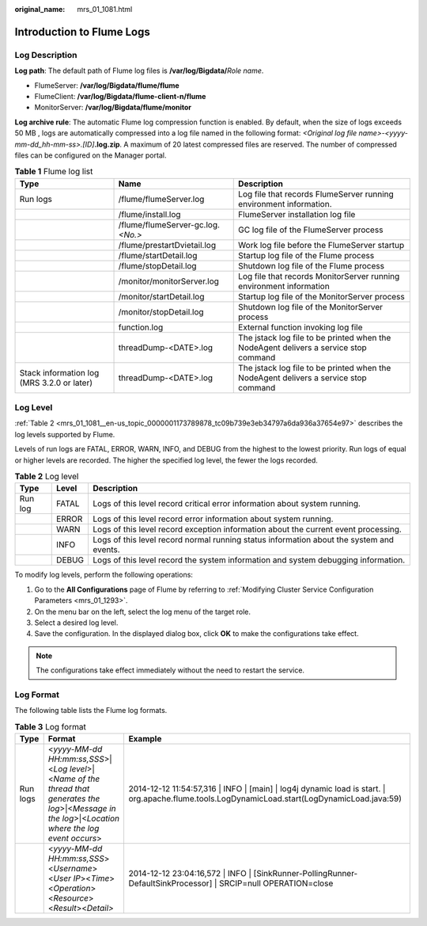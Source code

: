 :original_name: mrs_01_1081.html

.. _mrs_01_1081:

Introduction to Flume Logs
==========================

Log Description
---------------

**Log path**: The default path of Flume log files is **/var/log/Bigdata/**\ *Role name*.

-  FlumeServer: **/var/log/Bigdata/flume/flume**
-  FlumeClient: **/var/log/Bigdata/flume-client-n/flume**
-  MonitorServer: **/var/log/Bigdata/flume/monitor**

**Log archive rule**: The automatic Flume log compression function is enabled. By default, when the size of logs exceeds 50 MB , logs are automatically compressed into a log file named in the following format: *<Original log file name>-<yyyy-mm-dd_hh-mm-ss>.[ID]*\ **.log.zip**. A maximum of 20 latest compressed files are reserved. The number of compressed files can be configured on the Manager portal.

.. table:: **Table 1** Flume log list

   +--------------------------------------------+-------------------------------------+--------------------------------------------------------------------------------------+
   | Type                                       | Name                                | Description                                                                          |
   +============================================+=====================================+======================================================================================+
   | Run logs                                   | /flume/flumeServer.log              | Log file that records FlumeServer running environment information.                   |
   +--------------------------------------------+-------------------------------------+--------------------------------------------------------------------------------------+
   |                                            | /flume/install.log                  | FlumeServer installation log file                                                    |
   +--------------------------------------------+-------------------------------------+--------------------------------------------------------------------------------------+
   |                                            | /flume/flumeServer-gc.log.\ *<No.>* | GC log file of the FlumeServer process                                               |
   +--------------------------------------------+-------------------------------------+--------------------------------------------------------------------------------------+
   |                                            | /flume/prestartDvietail.log         | Work log file before the FlumeServer startup                                         |
   +--------------------------------------------+-------------------------------------+--------------------------------------------------------------------------------------+
   |                                            | /flume/startDetail.log              | Startup log file of the Flume process                                                |
   +--------------------------------------------+-------------------------------------+--------------------------------------------------------------------------------------+
   |                                            | /flume/stopDetail.log               | Shutdown log file of the Flume process                                               |
   +--------------------------------------------+-------------------------------------+--------------------------------------------------------------------------------------+
   |                                            | /monitor/monitorServer.log          | Log file that records MonitorServer running environment information                  |
   +--------------------------------------------+-------------------------------------+--------------------------------------------------------------------------------------+
   |                                            | /monitor/startDetail.log            | Startup log file of the MonitorServer process                                        |
   +--------------------------------------------+-------------------------------------+--------------------------------------------------------------------------------------+
   |                                            | /monitor/stopDetail.log             | Shutdown log file of the MonitorServer process                                       |
   +--------------------------------------------+-------------------------------------+--------------------------------------------------------------------------------------+
   |                                            | function.log                        | External function invoking log file                                                  |
   +--------------------------------------------+-------------------------------------+--------------------------------------------------------------------------------------+
   |                                            | threadDump-<DATE>.log               | The jstack log file to be printed when the NodeAgent delivers a service stop command |
   +--------------------------------------------+-------------------------------------+--------------------------------------------------------------------------------------+
   | Stack information log (MRS 3.2.0 or later) | threadDump-<DATE>.log               | The jstack log file to be printed when the NodeAgent delivers a service stop command |
   +--------------------------------------------+-------------------------------------+--------------------------------------------------------------------------------------+

Log Level
---------

:ref:`Table 2 <mrs_01_1081__en-us_topic_0000001173789878_tc09b739e3eb34797a6da936a37654e97>` describes the log levels supported by Flume.

Levels of run logs are FATAL, ERROR, WARN, INFO, and DEBUG from the highest to the lowest priority. Run logs of equal or higher levels are recorded. The higher the specified log level, the fewer the logs recorded.

.. _mrs_01_1081__en-us_topic_0000001173789878_tc09b739e3eb34797a6da936a37654e97:

.. table:: **Table 2** Log level

   +---------+-------+------------------------------------------------------------------------------------------+
   | Type    | Level | Description                                                                              |
   +=========+=======+==========================================================================================+
   | Run log | FATAL | Logs of this level record critical error information about system running.               |
   +---------+-------+------------------------------------------------------------------------------------------+
   |         | ERROR | Logs of this level record error information about system running.                        |
   +---------+-------+------------------------------------------------------------------------------------------+
   |         | WARN  | Logs of this level record exception information about the current event processing.      |
   +---------+-------+------------------------------------------------------------------------------------------+
   |         | INFO  | Logs of this level record normal running status information about the system and events. |
   +---------+-------+------------------------------------------------------------------------------------------+
   |         | DEBUG | Logs of this level record the system information and system debugging information.       |
   +---------+-------+------------------------------------------------------------------------------------------+

To modify log levels, perform the following operations:

#. Go to the **All Configurations** page of Flume by referring to :ref:`Modifying Cluster Service Configuration Parameters <mrs_01_1293>`.
#. On the menu bar on the left, select the log menu of the target role.
#. Select a desired log level.
#. Save the configuration. In the displayed dialog box, click **OK** to make the configurations take effect.

.. note::

   The configurations take effect immediately without the need to restart the service.

Log Format
----------

The following table lists the Flume log formats.

.. table:: **Table 3** Log format

   +----------+--------------------------------------------------------------------------------------------------------------------------------------------------------+--------------------------------------------------------------------------------------------------------------------------------------------------+
   | Type     | Format                                                                                                                                                 | Example                                                                                                                                          |
   +==========+========================================================================================================================================================+==================================================================================================================================================+
   | Run logs | <*yyyy-MM-dd HH:mm:ss,SSS*>|<*Log level*>|<*Name of the thread that generates the log*>|<*Message in the log*>|<*Location where the log event occurs*> | 2014-12-12 11:54:57,316 \| INFO \| [main] \| log4j dynamic load is start. \| org.apache.flume.tools.LogDynamicLoad.start(LogDynamicLoad.java:59) |
   +----------+--------------------------------------------------------------------------------------------------------------------------------------------------------+--------------------------------------------------------------------------------------------------------------------------------------------------+
   |          | <*yyyy-MM-dd HH:mm:ss,SSS*><*Username*><*User IP*><*Time*><*Operation*><*Resource*><*Result*><*Detail>*                                                | 2014-12-12 23:04:16,572 \| INFO \| [SinkRunner-PollingRunner-DefaultSinkProcessor] \| SRCIP=null OPERATION=close                                 |
   +----------+--------------------------------------------------------------------------------------------------------------------------------------------------------+--------------------------------------------------------------------------------------------------------------------------------------------------+
